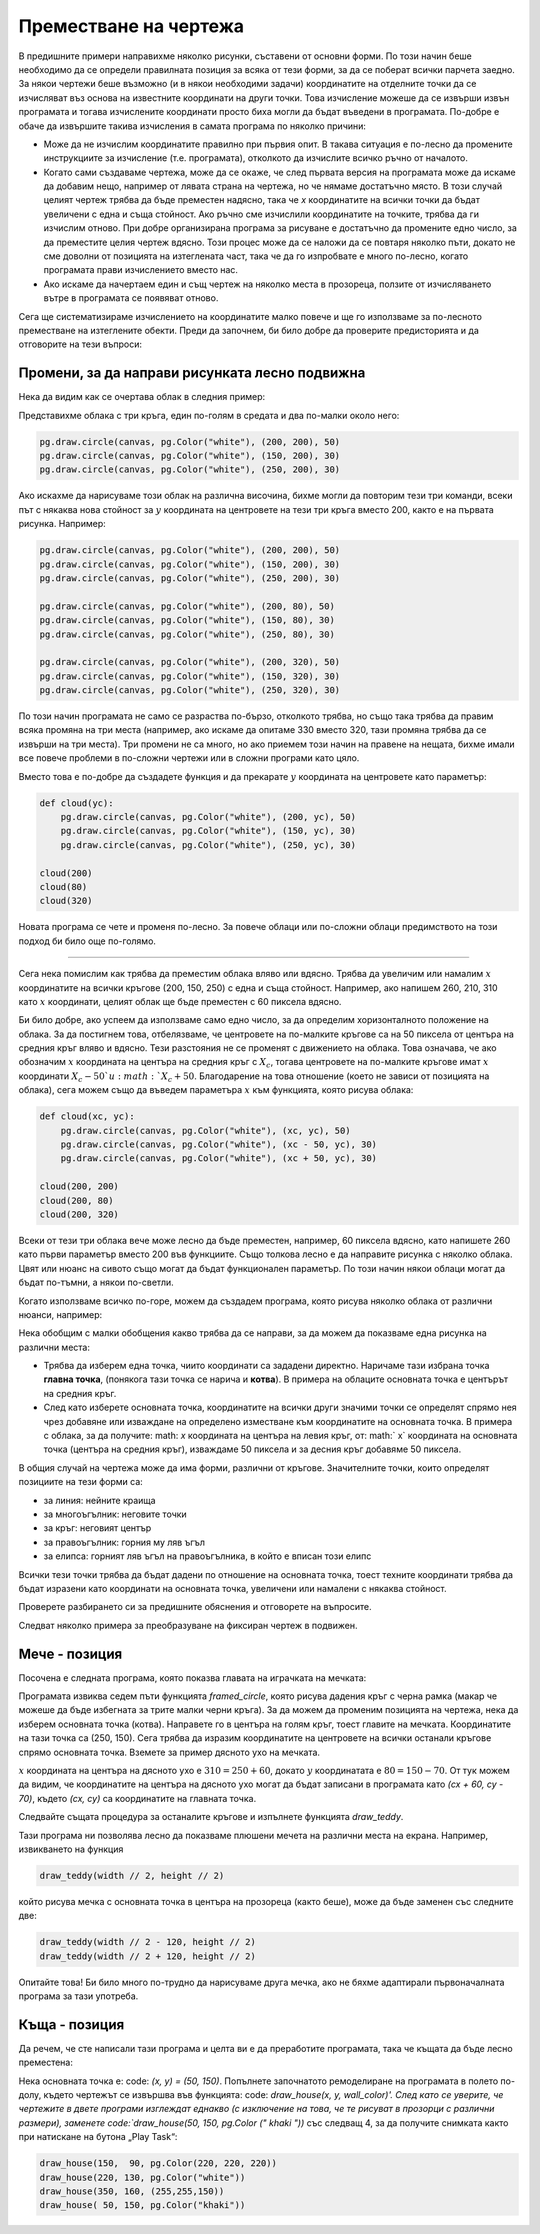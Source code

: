 
Преместване на чертежа
----------------------

В предишните примери направихме няколко рисунки, съставени от основни форми. По този начин беше необходимо да се определи правилната позиция за всяка от тези форми, за да се поберат всички парчета заедно. За някои чертежи беше възможно (и в някои необходими задачи) координатите на отделните точки да се изчисляват въз основа на известните координати на други точки. Това изчисление можеше да се извърши извън програмата и тогава изчислените координати просто биха могли да бъдат въведени в програмата. По-добре е обаче да извършите такива изчисления в самата програма по няколко причини:

- Може да не изчислим координатите правилно при първия опит. В такава ситуация е по-лесно да промените инструкциите за изчисление (т.е. програмата), отколкото да изчислите всичко ръчно от началото.
- Когато сами създаваме чертежа, може да се окаже, че след първата версия на програмата може да искаме да добавим нещо, например от лявата страна на чертежа, но че нямаме достатъчно място. В този случай целият чертеж трябва да бъде преместен надясно, така че *x* координатите на всички точки да бъдат увеличени с една и съща стойност. Ако ръчно сме изчислили координатите на точките, трябва да ги изчислим отново. При добре организирана програма за рисуване е достатъчно да промените едно число, за да преместите целия чертеж вдясно. Този процес може да се наложи да се повтаря няколко пъти, докато не сме доволни от позицията на изтеглената част, така че да го изпробвате е много по-лесно, когато програмата прави изчислението вместо нас.
- Ако искаме да начертаем един и същ чертеж на няколко места в прозореца, ползите от изчисляването вътре в програмата се появяват отново.

Сега ще систематизираме изчислението на координатите малко повече и ще го използваме за по-лесното преместване на изтеглените обекти. Преди да започнем, би било добре да проверите предисторията и да отговорите на тези въпроси:

.. mchoice:: PyGame__drawing_quiz_point_left
   :answer_a: (50, 60)
   :answer_b: (50, 80)
   :answer_c: (40, 70)
   :answer_d: (60, 70)
   :answer_e: (40, 60)
   :correct: c
   :feedback_a: Try again.
   :feedback_b: Try again.
   :feedback_c: Correct!
   :feedback_d: Try again.
   :feedback_e: Try again.

   Какви са координатите на точка 10 пиксела вляво от точката (50, 70)?

.. mchoice:: PyGame__drawing_quiz_point_down
   :answer_a: (50, 60)
   :answer_b: (50, 80)
   :answer_c: (40, 70)
   :answer_d: (60, 70)
   :answer_e: (40, 60)
   :correct: b
   :feedback_a: Try again.
   :feedback_b: Correct!
   :feedback_c: Try again.
   :feedback_d: Try again.
   :feedback_e: Try again.

   Какви са координатите на точка 10 пиксела под точката (50, 70)?

.. mchoice:: PyGame__drawing_quiz_rect_up_left
   :answer_a: pg.draw.rect(canvas, color, (70, 120, 50, 60))
   :answer_b: pg.draw.rect(canvas, color, (100, 150, 110, 120))
   :answer_c: pg.draw.rect(canvas, color, (100, 150, 50, 60))
   :answer_d: pg.draw.rect(canvas, color, (70, 120, 80, 90))
   :answer_e: pg.draw.rect(canvas, color, (70, 180, 80, 90))
   :correct: d
   :feedback_a: Try again.
   :feedback_b: Try again.
   :feedback_c: Try again.
   :feedback_d: Correct!
   :feedback_e: Try again.

   Правоъгълникът е нарисуван с помощта на ``pg.draw.rect(canvas, color, (100, 150, 80, 90))``. Как човек може да нарисува правоъгълник със същия размер, разположен на 30 пиксела вляво и 30 пиксела над този правоъгълник?
   
.. mchoice:: PyGame__drawing_quiz_circle_above
   :answer_a: pg.draw.circle(canvas, color, (100, 120), 40)
   :answer_b: pg.draw.circle(canvas, color, (100, 160), 40)
   :answer_c: pg.draw.circle(canvas, color, (120, 100), 40)
   :answer_d: pg.draw.circle(canvas, color, (160, 100), 40)
   :answer_e: pg.draw.circle(canvas, color, (20, 120), 40)
   :correct: a
   :feedback_a: Correct!
   :feedback_b: Try again.
   :feedback_c: Try again.
   :feedback_d: Try again.
   :feedback_e: Try again.

   Правоъгълникът е нарисуван с помощта на ``pg.draw.circle(canvas, color, (100, 200), 40)``. Как човек може да нарисува кръг със същия размер над този кръг и да го докосне?


Промени, за да направи рисунката лесно подвижна
''''''''''''''''''''''''''''''''''''''''''''''''

Нека да видим как се очертава облак в следния пример:

.. activecode:: PyGame__drawing_cloud_fixed
    :nocodelens:
    :enablecopy:
    :modaloutput:
    :includesrc: src\PyGame\1_Drawing\5_Movable\cloud_fixed.py

Представихме облака с три кръга, един по-голям в средата и два по-малки около него:

.. code::

    pg.draw.circle(canvas, pg.Color("white"), (200, 200), 50)
    pg.draw.circle(canvas, pg.Color("white"), (150, 200), 30)
    pg.draw.circle(canvas, pg.Color("white"), (250, 200), 30)

Ако искахме да нарисуваме този облак на различна височина, бихме могли да повторим тези три команди, всеки път с някаква нова стойност за :math:`y` координата на центровете на тези три кръга вместо 200, както е на първата рисунка. Например:

.. code::

    pg.draw.circle(canvas, pg.Color("white"), (200, 200), 50)
    pg.draw.circle(canvas, pg.Color("white"), (150, 200), 30)
    pg.draw.circle(canvas, pg.Color("white"), (250, 200), 30)

    pg.draw.circle(canvas, pg.Color("white"), (200, 80), 50)
    pg.draw.circle(canvas, pg.Color("white"), (150, 80), 30)
    pg.draw.circle(canvas, pg.Color("white"), (250, 80), 30)
    
    pg.draw.circle(canvas, pg.Color("white"), (200, 320), 50)
    pg.draw.circle(canvas, pg.Color("white"), (150, 320), 30)
    pg.draw.circle(canvas, pg.Color("white"), (250, 320), 30)

.. image:: ../../_images/PyGame/clouds.png
    :width: 400px
    :align: center

По този начин програмата не само се разраства по-бързо, отколкото трябва, но също така трябва да правим всяка промяна на три места (например, ако искаме да опитаме 330 вместо 320, тази промяна трябва да се извърши на три места). Три промени не са много, но ако приемем този начин на правене на нещата, бихме имали все повече проблеми в по-сложни чертежи или в сложни програми като цяло.

Вместо това е по-добре да създадете функция и да прекарате :math:`y` координата на центровете като параметър:

.. code::

    def cloud(yc):
        pg.draw.circle(canvas, pg.Color("white"), (200, yc), 50)
        pg.draw.circle(canvas, pg.Color("white"), (150, yc), 30)
        pg.draw.circle(canvas, pg.Color("white"), (250, yc), 30)

    cloud(200)
    cloud(80)
    cloud(320)

Новата програма се чете и променя по-лесно. За повече облаци или по-сложни облаци предимството на този подход би било още по-голямо.

~~~~

Сега нека помислим как трябва да преместим облака вляво или вдясно. Трябва да увеличим или намалим :math:`x` координатите на всички кръгове (200, 150, 250) с една и съща стойност. Например, ако напишем 260, 210, 310 като :math:`x` координати, целият облак ще бъде преместен с 60 пиксела вдясно.

Би било добре, ако успеем да използваме само едно число, за да определим хоризонталното положение на облака. За да постигнем това, отбелязваме, че центровете на по-малките кръгове са на 50 пиксела от центъра на средния кръг вляво и вдясно. Тези разстояния не се променят с движението на облака. Това означава, че ако обозначим :math:`x` координата на центъра на средния кръг с :math:`X_c`, тогава центровете на по-малките кръгове имат :math:`x` координати :math:`X_c - 50 `и :math:`X_c + 50`. Благодарение на това отношение (което не зависи от позицията на облака), сега можем също да въведем параметъра :math:`x` към функцията, която рисува облака:

.. code::

    def cloud(xc, yc):
        pg.draw.circle(canvas, pg.Color("white"), (xc, yc), 50)
        pg.draw.circle(canvas, pg.Color("white"), (xc - 50, yc), 30)
        pg.draw.circle(canvas, pg.Color("white"), (xc + 50, yc), 30)
        
    cloud(200, 200)
    cloud(200, 80)
    cloud(200, 320)

Всеки от тези три облака вече може лесно да бъде преместен, например, 60 пиксела вдясно, като напишете 260 като първи параметър вместо 200 във функциите. Също толкова лесно е да направите рисунка с няколко облака. Цвят или нюанс на сивото също могат да бъдат функционален параметър. По този начин някои облаци могат да бъдат по-тъмни, а някои по-светли.

Когато използваме всичко по-горе, можем да създадем програма, която рисува няколко облака от различни нюанси, например:

.. activecode:: PyGame__drawing_cloud_movable
    :nocodelens:
    :enablecopy:
    :modaloutput:
    :includesrc: src\PyGame\1_Drawing\5_Movable\clouds_movable.py

Нека обобщим с малки обобщения какво трябва да се направи, за да можем да показваме една рисунка на различни места:

- Трябва да изберем една точка, чиито координати са зададени директно. Наричаме тази избрана точка **главна точка**, (понякога тази точка се нарича и **котва**). В примера на облаците основната точка е центърът на средния кръг.
- След като изберете основната точка, координатите на всички други значими точки се определят спрямо нея чрез добавяне или изваждане на определено изместване към координатите на основната точка. В примера с облака, за да получите: math: `x` координата на центъра на левия кръг, от: math:` x` координата на основната точка (центъра на средния кръг), изваждаме 50 пиксела и за десния кръг добавяме 50 пиксела.

В общия случай на чертежа може да има форми, различни от кръгове. Значителните точки, които определят позициите на тези форми са:

- за линия: нейните краища
- за многоъгълник: неговите точки
- за кръг: неговият център
- за правоъгълник: горния му ляв ъгъл
- за елипса: горният ляв ъгъл на правоъгълника, в който е вписан този елипс

Всички тези точки трябва да бъдат дадени по отношение на основната точка, тоест техните координати трябва да бъдат изразени като координати на основната точка, увеличени или намалени с някаква стойност.

Проверете разбирането си за предишните обяснения и отговорете на въпросите.

.. mchoice:: PyGame__drawing_quiz_anchor_introduction1 
   :answer_a: pg.draw.circle(canvas, pg.Color("red"), (x, y), 50, 1)
   :answer_b: pg.draw.circle(canvas, pg.Color("red"), (x+120, y+90), 50, 1)
   :answer_c: pg.draw.circle(canvas, pg.Color("red"), (x+20, y-10), 50, 1)
   :answer_d: pg.draw.circle(canvas, pg.Color("red"), (x-20, y+10), 50, 1)
   :correct: c
   :feedback_a: Try again.
   :feedback_b: Try again.
   :feedback_c: Correct!
   :feedback_d: Try again.

   Искаме да персонализираме чертеж, състоящ се от няколко фигури, така че всичко да е нарисувано спрямо котвата с координатите `x=100`, `y=100`. Едно от твърденията, които формират рисунка, е    

   .. activecode:: PyGame__drawing_quiz_anchor_introduction_code1
      :passivecode: true
                    
      pg.draw.circle(canvas, pg.Color("red"), (120, 90), 50, 1)

   Какво изявление трябва да замени даденото?
      
.. mchoice:: PyGame__drawing_quiz_anchor_introduction2
   :answer_a: pg.draw.line(canvas, pg.Color("red"), (x-50, y-50), (150, 150))
   :answer_b: pg.draw.line(canvas, pg.Color("red"), (x-50, y-50), (x+50, y+50))
   :answer_c: pg.draw.line(canvas, pg.Color("red"), (x-50, x+50), (y-50, y+50))
   :answer_d: pg.draw.line(canvas, pg.Color("red"), (x+50, y+50), (x+150, y+150))
   :correct: b
   :feedback_a: Try again.
   :feedback_b: Correct!
   :feedback_c: Try again.
   :feedback_d: Try again.

   Искаме да персонализираме чертеж, състоящ се от няколко фигури, така че всичко да е нарисувано спрямо котвата с координатите `x=100`, `y= 100`. Едно от твърденията, които формират рисунка, е

                
   .. activecode:: PyGame__drawing_quiz_anchor_introduction_code2
      :passivecode: true
                    
      pg.draw.line(canvas, pg.Color("red"), (50, 50), (150, 150))

   Какво изявление трябва да замени даденото?
      
.. mchoice:: PyGame__drawing_quiz_anchor_introduction3
   :answer_a: pg.draw.rect(canvas, pg.Color("red"), (x-50, y-50, x, y))
   :answer_b: pg.draw.rect(canvas, pg.Color("red"), (x, y, 100, 100))
   :answer_c: pg.draw.rect(canvas, pg.Color("red"), (x+50, y+50, 100, 100))
   :answer_d: pg.draw.rect(canvas, pg.Color("red"), (x-50, y-50, 100, 100))
   :correct: d
   :feedback_a: Try again.
   :feedback_b: Try again.
   :feedback_c: Try again.
   :feedback_d: Correct!

   Искаме да персонализираме чертеж, състоящ се от няколко фигури, така че всичко да е нарисувано спрямо котвата с координатите `x=100`, `y= 100`. Едно от твърденията, които формират рисунка, е
                
   .. activecode:: PyGame__drawing_quiz_anchor_introduction_code3
      :passivecode: true
                    
      pg.draw.rect(canvas, pg.Color("red"), (50, 50, 100, 100))

   What statement should replace the given one?
      
.. mchoice:: PyGame__drawing_quiz_move_to_the_right
   :multiple_answers:
   :answer_a: Вместо pg.draw.circle(canvas, color, (x, y), r, d) ползваме pg.draw.circle(canvas, color, (x+100, y), r, d).
   :answer_b: Вместо pg.draw.circle(canvas, color, (x, y), r, d) ползваме pg.draw.circle(canvas, color, (x-100, y-100), r, d).
   :answer_c: Вместо pg.draw.rect(canvas, color, (x, y, w, h), d) ползваме pg.draw.circle(canvas, color, (x+100, y, w+100, h), d).
   :answer_d: Вместо pg.draw.rect(canvas, color, (x, y, w, h), d) ползваме pg.draw.rect(canvas, color, (x+100, y, w, h), d).
   :answer_e: Вместо pg.draw.rect(canvas, color, (x, y, w, h), d) ползваме pg.draw.rect(canvas, color, (x-100, y, w, h), d).
   :correct: a, d
   :feedback_a: Correct!
   :feedback_b: Try again.
   :feedback_c: Try again.
   :feedback_d: Correct!
   :feedback_e: Try again.

   Искаме да преместим чертеж, състоящ се от няколко форми вдясно със 100 пиксела. Маркирайте правилните твърдения. 

Следват няколко примера за преобразуване на фиксиран чертеж в подвижен.

Мече - позиция
'''''''''''''''''''''

Посочена е следната програма, която показва главата на играчката на мечката:

.. activecode:: PyGame__drawing_bear_fixed
    :nocodelens:
    :enablecopy:
    :modaloutput:
    :includesrc: src\PyGame\1_Drawing\5_Movable\teddy-bear_fixed.py





Програмата извиква седем пъти функцията *framed_circle*, която рисува дадения кръг с черна рамка (макар че можеше да бъде избегната за трите малки черни кръга). За да можем да променим позицията на чертежа, нека да изберем основната точка (котва). Направете го в центъра на голям кръг, тоест главите на мечката. Координатите на тази точка са (250, 150). Сега трябва да изразим координатите на центровете на всички останали кръгове спрямо основната точка. Вземете за пример дясното ухо на мечката.

:math:`x` координата на центъра на дясното ухо е :math:`310 = 250 + 60`, докато :math:`y` координатата е :math:`80 = 150 - 70`. От тук можем да видим, че координатите на центъра на дясното ухо могат да бъдат записани в програмата като `(cx + 60, cy - 70)`, където `(cx, cy)` са координатите на главната точка.

Следвайте същата процедура за останалите кръгове и изпълнете функцията *draw_teddy*.

.. activecode:: PyGame__drawing_bear_movable1
    :nocodelens:
    :enablecopy:
    :modaloutput:
    :playtask:
    :includexsrc: src\PyGame\1_Drawing\5_Movable\teddy-bear_movable1b.py

   
    canvas.fill(pg.Color("white")) # paint background
    
    def framed_circle(canvas, color, center, radius):
        pg.draw.circle(canvas, color, center, radius)
        pg.draw.circle(canvas, pg.Color("black"), center, radius, 1)

    def draw_teddy(cx, cy):
        framed_circle(canvas, pg.Color("yellow"), (cx - 60,  cy - 70),  45) # left ear
        # complete the program
        
    draw_teddy(width // 2, height // 2)

    
Тази програма ни позволява лесно да показваме плюшени мечета на различни места на екрана. Например, извикването на функция

.. code::

    draw_teddy(width // 2, height // 2)
    
който рисува мечка с основната точка в центъра на прозореца (както беше), може да бъде заменен със следните две:

.. code::

    draw_teddy(width // 2 - 120, height // 2)
    draw_teddy(width // 2 + 120, height // 2)

Опитайте това! Би било много по-трудно да нарисуваме друга мечка, ако не бяхме адаптирали първоначалната програма за тази употреба.

Къща - позиция
''''''''''''''''

Да речем, че сте написали тази програма и целта ви е да преработите програмата, така че къщата да бъде лесно преместена:

.. activecode:: PyGame__drawing_house_detailed_fixed
    :nocodelens:
    :enablecopy:
    :modaloutput:
    :includesrc: src\PyGame\1_Drawing\5_Movable\house2D_detailed_fixed.py

Нека основната точка е: code: `(x, y) = (50, 150)`. Попълнете започнатото ремоделиране на програмата в полето по-долу, където чертежът се извършва във функцията: code: `draw_house(x, y, wall_color)'. След като се уверите, че чертежите в двете програми изглеждат еднакво (с изключение на това, че те рисуват в прозорци с различни размери), заменете code:`draw_house(50, 150, pg.Color (" khaki "))` със следващ 4, за да получите снимката както при натискане на бутона „Play Task“:

.. code::

    draw_house(150,  90, pg.Color(220, 220, 220))
    draw_house(220, 130, pg.Color("white"))
    draw_house(350, 160, (255,255,150))
    draw_house( 50, 150, pg.Color("khaki"))

.. activecode:: PyGame__drawing_house_detailed_movable
    :nocodelens:
    :enablecopy:
    :modaloutput:
    :playtask: 
    :includexsrc: src\PyGame\1_Drawing\5_Movable\house2D_detailed_movable.py
   
    canvas.fill(pg.Color("darkgreen")) # paint background

    def draw_house(x, y, wall_color):
        pg.draw.polygon(canvas, pg.Color("red"), [(x, y), (x+???, y-???), (x+140, y)]) # roof
        pg.draw.rect(canvas, wall_color,       (x,       y,     140, 100)) # walls
        pg.draw.rect(canvas, pg.Color("brown"), (x + ???, y + ???,  30,  30)) # left window
        pg.draw.rect(canvas, pg.Color("brown"), (x + ???, y + ???, ???, ???)) # right window
        pg.draw.rect(canvas, pg.Color("brown"), (x + ???, y + ???, ???, ???)) # door
        
    draw_house( 50, 150, pg.Color("khaki"))




.. commented out

    The task is non-active (commented out) until a related technical issue is resolved.

    Task - a constantly moving drawing
    ''''''''''''''''''''''''''''''''''

    The following function draws some drawing.
       
    .. activecode:: PyGame__drawing_movable_scalable_given
        :passivecode: true

        def draw():
            prozor.fill(pg.Color("white"))
            pg.draw.circle(canvas, pg.Color("blue"), (100, 100), 60)
            pg.draw.circle(canvas, pg.Color("yellow"), (75, 75), 15)
            pg.draw.circle(canvas, pg.Color("black"), (80, 80), 5)
            pg.draw.circle(canvas, pg.Color("yellow"), (125, 75), 15)
            pg.draw.circle(canvas, pg.Color("black"), (120, 80), 5)
            pg.draw.ellipse(canvas, pg.Color("red"), (75, 110, 50, 10))

    In the program that follows, the drawing function is just started. Complete it by drawing the same drawing, but using the anchor :math:`(x, y)`, which is located in the center of the blue circle (initially this is the point :math:`(100, 100)`).

    When you finish the function, make sure it works the same as when you click the "Play task" button.

    .. activecode:: PyGame__drawing_movable
       :nocodelens:
       :enablecopy:
       :modaloutput:
       :playtask:
       :includexsrc: src\PyGame\1_Drawing\5_Movable\movable_scalable.py
       
                     
       def draw():
           canvas.fill(pg.Color("white"))

.. commented out

    .. reveal:: PyGame__drawing_movable_reveal
       :showtitle: Show solution
       :hidetitle: Hide solution

       .. activecode:: PyGame_movable_code
          :passivecode:

          def draw():
              canvas.fill(pg.Color("white"))
              pg.draw.circle(canvas, pg.Color("blue"), (x, y), 60)
              pg.draw.circle(canvas, pg.Color("yellow"), (x-25, y-25), 15)
              pg.draw.circle(canvas, pg.Color("black"), (x-20, y-20), 5)
              pg.draw.circle(canvas, pg.Color("yellow"), (x+25, y-25), 15)
              pg.draw.circle(canvas, pg.Color("black"), (x+20, y-20), 5)
              pg.draw.ellipse(canvas, pg.Color("red"), (x-25, y+10, 50, 10))
           

